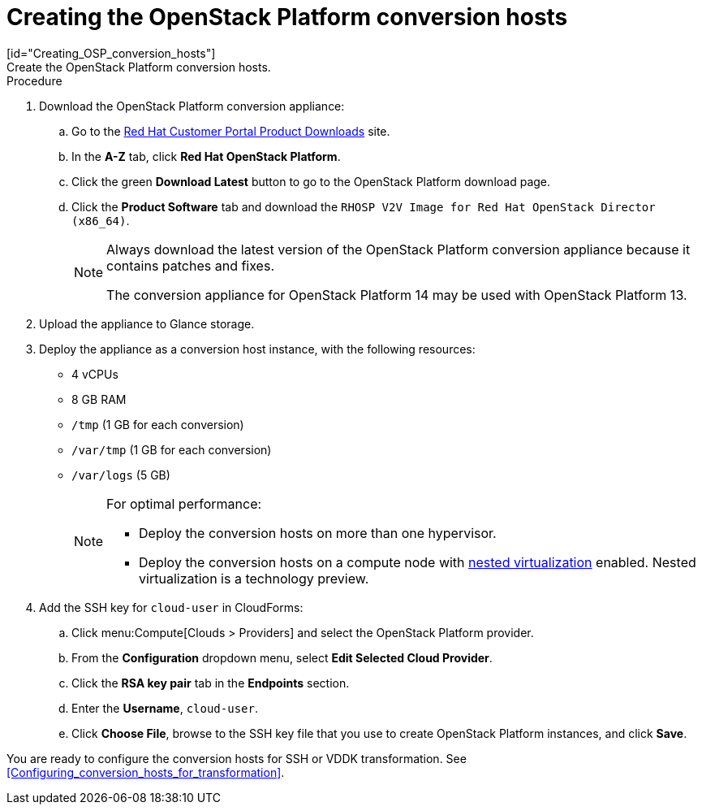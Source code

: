 // Module included in the following assemblies:
// assembly_Creating_and_configuring_the_conversion_hosts.adoc
[id="Creating_conversion_hosts"]
= Creating the OpenStack Platform conversion hosts
[id="Creating_OSP_conversion_hosts"]
Create the OpenStack Platform conversion hosts.

.Procedure

. Download the OpenStack Platform conversion appliance:

.. Go to the link:https://access.redhat.com/downloads/[Red Hat Customer Portal Product Downloads] site.
.. In the *A-Z* tab, click *Red Hat OpenStack Platform*.
.. Click the green *Download Latest* button to go to the OpenStack Platform download page.
.. Click the *Product Software* tab and download the `RHOSP V2V Image for Red Hat OpenStack Director (x86_64)`.
+
[NOTE]
====
Always download the latest version of the OpenStack Platform conversion appliance because it contains patches and fixes.

The conversion appliance for OpenStack Platform 14 may be used with OpenStack Platform 13.
====

. Upload the appliance to Glance storage.
. Deploy the appliance as a conversion host instance, with the following resources:
* 4 vCPUs
* 8 GB RAM
* `/tmp` (1 GB for each conversion)
* `/var/tmp` (1 GB for each conversion)
* `/var/logs` (5 GB)
+
[NOTE]
====
For optimal performance:

* Deploy the conversion hosts on more than one hypervisor.
* Deploy the conversion hosts on a compute node with link:http://docs.openstack.org/developer/devstack/guides/devstack-with-nested-kvm.html[nested virtualization] enabled. Nested virtualization is a technology preview.
====

. Add the SSH key for `cloud-user` in CloudForms:

.. Click menu:Compute[Clouds > Providers] and select the OpenStack Platform provider.
.. From the *Configuration* dropdown menu, select *Edit Selected Cloud Provider*.
.. Click the *RSA key pair* tab in the *Endpoints* section.
.. Enter the *Username*, `cloud-user`.
.. Click *Choose File*, browse to the SSH key file that you use to create OpenStack Platform instances, and click *Save*.

You are ready to configure the conversion hosts for SSH or VDDK transformation. See xref:Configuring_conversion_hosts_for_transformation[].
